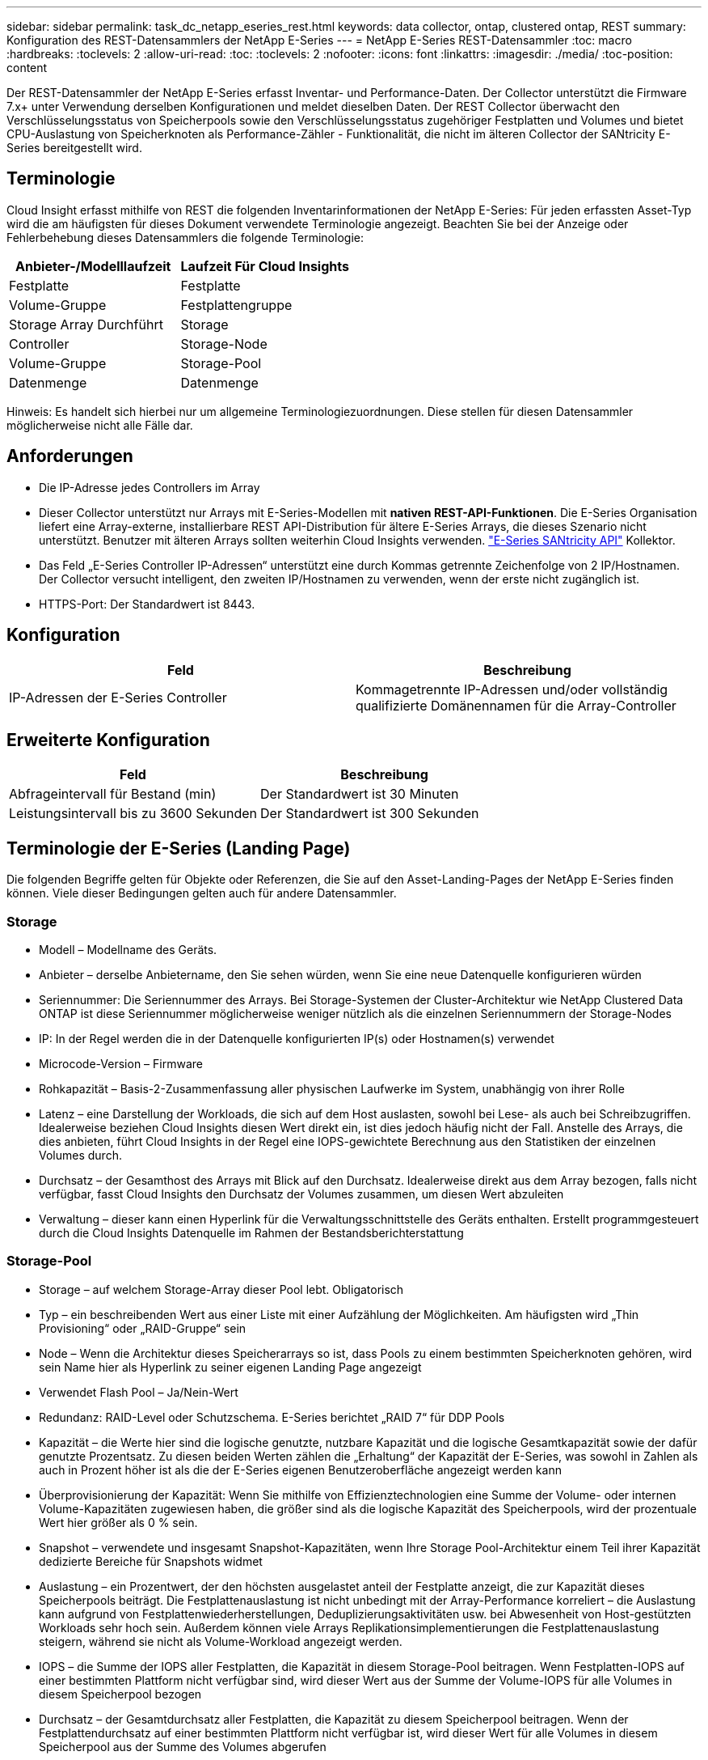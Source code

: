 ---
sidebar: sidebar 
permalink: task_dc_netapp_eseries_rest.html 
keywords: data collector, ontap, clustered ontap, REST 
summary: Konfiguration des REST-Datensammlers der NetApp E-Series 
---
= NetApp E-Series REST-Datensammler
:toc: macro
:hardbreaks:
:toclevels: 2
:allow-uri-read: 
:toc: 
:toclevels: 2
:nofooter: 
:icons: font
:linkattrs: 
:imagesdir: ./media/
:toc-position: content


[role="lead"]
Der REST-Datensammler der NetApp E-Series erfasst Inventar- und Performance-Daten. Der Collector unterstützt die Firmware 7.x+ unter Verwendung derselben Konfigurationen und meldet dieselben Daten. Der REST Collector überwacht den Verschlüsselungsstatus von Speicherpools sowie den Verschlüsselungsstatus zugehöriger Festplatten und Volumes und bietet CPU-Auslastung von Speicherknoten als Performance-Zähler - Funktionalität, die nicht im älteren Collector der SANtricity E-Series bereitgestellt wird.



== Terminologie

Cloud Insight erfasst mithilfe von REST die folgenden Inventarinformationen der NetApp E-Series: Für jeden erfassten Asset-Typ wird die am häufigsten für dieses Dokument verwendete Terminologie angezeigt. Beachten Sie bei der Anzeige oder Fehlerbehebung dieses Datensammlers die folgende Terminologie:

[cols="2*"]
|===
| Anbieter-/Modelllaufzeit | Laufzeit Für Cloud Insights 


| Festplatte | Festplatte 


| Volume-Gruppe | Festplattengruppe 


| Storage Array Durchführt | Storage 


| Controller | Storage-Node 


| Volume-Gruppe | Storage-Pool 


| Datenmenge | Datenmenge 
|===
Hinweis: Es handelt sich hierbei nur um allgemeine Terminologiezuordnungen. Diese stellen für diesen Datensammler möglicherweise nicht alle Fälle dar.



== Anforderungen

* Die IP-Adresse jedes Controllers im Array
* Dieser Collector unterstützt nur Arrays mit E-Series-Modellen mit *nativen REST-API-Funktionen*. Die E-Series Organisation liefert eine Array-externe, installierbare REST API-Distribution für ältere E-Series Arrays, die dieses Szenario nicht unterstützt. Benutzer mit älteren Arrays sollten weiterhin Cloud Insights verwenden. link:task_dc_na_eseries.html["E-Series SANtricity API"] Kollektor.
* Das Feld „E-Series Controller IP-Adressen“ unterstützt eine durch Kommas getrennte Zeichenfolge von 2 IP/Hostnamen. Der Collector versucht intelligent, den zweiten IP/Hostnamen zu verwenden, wenn der erste nicht zugänglich ist.
* HTTPS-Port: Der Standardwert ist 8443.




== Konfiguration

[cols="2*"]
|===
| Feld | Beschreibung 


| IP-Adressen der E-Series Controller | Kommagetrennte IP-Adressen und/oder vollständig qualifizierte Domänennamen für die Array-Controller 
|===


== Erweiterte Konfiguration

[cols="2*"]
|===
| Feld | Beschreibung 


| Abfrageintervall für Bestand (min) | Der Standardwert ist 30 Minuten 


| Leistungsintervall bis zu 3600 Sekunden | Der Standardwert ist 300 Sekunden 
|===


== Terminologie der E-Series (Landing Page)

Die folgenden Begriffe gelten für Objekte oder Referenzen, die Sie auf den Asset-Landing-Pages der NetApp E-Series finden können. Viele dieser Bedingungen gelten auch für andere Datensammler.



=== Storage

* Modell – Modellname des Geräts.
* Anbieter – derselbe Anbietername, den Sie sehen würden, wenn Sie eine neue Datenquelle konfigurieren würden
* Seriennummer: Die Seriennummer des Arrays. Bei Storage-Systemen der Cluster-Architektur wie NetApp Clustered Data ONTAP ist diese Seriennummer möglicherweise weniger nützlich als die einzelnen Seriennummern der Storage-Nodes
* IP: In der Regel werden die in der Datenquelle konfigurierten IP(s) oder Hostnamen(s) verwendet
* Microcode-Version – Firmware
* Rohkapazität – Basis-2-Zusammenfassung aller physischen Laufwerke im System, unabhängig von ihrer Rolle
* Latenz – eine Darstellung der Workloads, die sich auf dem Host auslasten, sowohl bei Lese- als auch bei Schreibzugriffen. Idealerweise beziehen Cloud Insights diesen Wert direkt ein, ist dies jedoch häufig nicht der Fall. Anstelle des Arrays, die dies anbieten, führt Cloud Insights in der Regel eine IOPS-gewichtete Berechnung aus den Statistiken der einzelnen Volumes durch.
* Durchsatz – der Gesamthost des Arrays mit Blick auf den Durchsatz. Idealerweise direkt aus dem Array bezogen, falls nicht verfügbar, fasst Cloud Insights den Durchsatz der Volumes zusammen, um diesen Wert abzuleiten
* Verwaltung – dieser kann einen Hyperlink für die Verwaltungsschnittstelle des Geräts enthalten. Erstellt programmgesteuert durch die Cloud Insights Datenquelle im Rahmen der Bestandsberichterstattung




=== Storage-Pool

* Storage – auf welchem Storage-Array dieser Pool lebt. Obligatorisch
* Typ – ein beschreibenden Wert aus einer Liste mit einer Aufzählung der Möglichkeiten. Am häufigsten wird „Thin Provisioning“ oder „RAID-Gruppe“ sein
* Node – Wenn die Architektur dieses Speicherarrays so ist, dass Pools zu einem bestimmten Speicherknoten gehören, wird sein Name hier als Hyperlink zu seiner eigenen Landing Page angezeigt
* Verwendet Flash Pool – Ja/Nein-Wert
* Redundanz: RAID-Level oder Schutzschema. E-Series berichtet „RAID 7“ für DDP Pools
* Kapazität – die Werte hier sind die logische genutzte, nutzbare Kapazität und die logische Gesamtkapazität sowie der dafür genutzte Prozentsatz. Zu diesen beiden Werten zählen die „Erhaltung“ der Kapazität der E-Series, was sowohl in Zahlen als auch in Prozent höher ist als die der E-Series eigenen Benutzeroberfläche angezeigt werden kann
* Überprovisionierung der Kapazität: Wenn Sie mithilfe von Effizienztechnologien eine Summe der Volume- oder internen Volume-Kapazitäten zugewiesen haben, die größer sind als die logische Kapazität des Speicherpools, wird der prozentuale Wert hier größer als 0 % sein.
* Snapshot – verwendete und insgesamt Snapshot-Kapazitäten, wenn Ihre Storage Pool-Architektur einem Teil ihrer Kapazität dedizierte Bereiche für Snapshots widmet
* Auslastung – ein Prozentwert, der den höchsten ausgelastet anteil der Festplatte anzeigt, die zur Kapazität dieses Speicherpools beiträgt. Die Festplattenauslastung ist nicht unbedingt mit der Array-Performance korreliert – die Auslastung kann aufgrund von Festplattenwiederherstellungen, Deduplizierungsaktivitäten usw. bei Abwesenheit von Host-gestützten Workloads sehr hoch sein. Außerdem können viele Arrays Replikationsimplementierungen die Festplattenauslastung steigern, während sie nicht als Volume-Workload angezeigt werden.
* IOPS – die Summe der IOPS aller Festplatten, die Kapazität in diesem Storage-Pool beitragen. Wenn Festplatten-IOPS auf einer bestimmten Plattform nicht verfügbar sind, wird dieser Wert aus der Summe der Volume-IOPS für alle Volumes in diesem Speicherpool bezogen
* Durchsatz – der Gesamtdurchsatz aller Festplatten, die Kapazität zu diesem Speicherpool beitragen. Wenn der Festplattendurchsatz auf einer bestimmten Plattform nicht verfügbar ist, wird dieser Wert für alle Volumes in diesem Speicherpool aus der Summe des Volumes abgerufen




=== Storage-Node

* Storage – welches Storage-Array gehört zu diesem Node? Obligatorisch
* HA-Partner: Auf Plattformen, auf denen ein Node auf einen und nur einen anderen Node Failover ausgeführt wird, ist er allgemein zu sehen
* Status: Systemzustand des Node. Nur verfügbar, wenn das Array ordnungsgemäß genug ist, um von einer Datenquelle inventarisiert zu werden
* Modell: Modellname des Knotens
* Version – Versionsname des Geräts.
* Seriennummer: Die Seriennummer des Node
* Speicher: Sockel 2 Speicher, falls verfügbar
* Auslastung – im Allgemeinen eine CPU-Auslastungsnummer, oder im Fall von NetApp ONTAP, ein Controller-Stressindex. Die Auslastung ist derzeit für die NetApp E-Series nicht verfügbar
* IOPS: Eine Zahl, die die Host-gestützten IOPS auf diesem Controller repräsentiert. Idealerweise direkt aus dem Array bezogen. Wenn nicht verfügbar, wird der Wert berechnet, indem alle IOPS für Volumes zusammengefasst werden, die ausschließlich zu diesem Node gehören.
* Latenz – eine Zahl, die die typische Host-Latenz oder Antwortzeit auf diesem Controller repräsentiert. Wenn nicht verfügbar, wird er idealerweise direkt aus dem Array bezogen. Wird das System dann berechnet, wenn die gewichtete IOPS-Berechnung aus den Volumes durchgeführt wird, die ausschließlich zu diesem Node gehören.
* Durchsatz: Eine Zahl, die den Host-basierten Durchsatz auf diesem Controller repräsentiert. Falls nicht verfügbar, wird der gesamte Durchsatz aus dem Array bezogen, wenn er nicht verfügbar ist, wird er berechnet, indem der gesamte Durchsatz für Volumes zusammengefasst wird, die ausschließlich zu diesem Node gehören.
* Prozessoren: Anzahl der CPUs




== Fehlerbehebung

Weitere Informationen zu diesem Datensammler finden Sie im link:concept_requesting_support.html["Unterstützung"] Oder auf der link:reference_data_collector_support_matrix.html["Data Collector Supportmatrix"].
